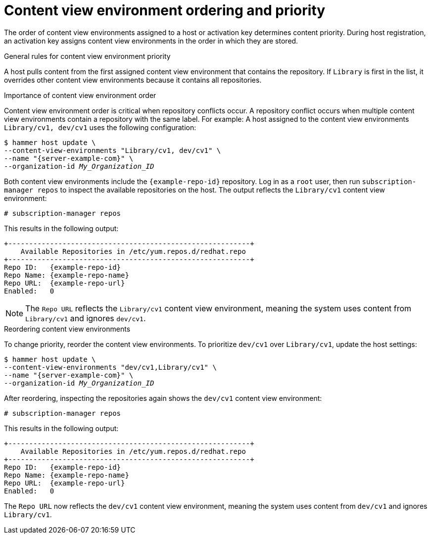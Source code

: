 [id="content-view-environment-ordering-and-priority"]
= Content view environment ordering and priority

The order of content view environments assigned to a host or activation key determines content priority.
During host registration, an activation key assigns content view environments in the order in which they are stored.

.General rules for content view environment priority
A host pulls content from the first assigned content view environment that contains the repository.
If `Library` is first in the list, it overrides other content view environments because it contains all repositories.

.Importance of content view environment order
Content view environment order is critical when repository conflicts occur.
A repository conflict occurs when multiple content view environments contain a repository with the same label.
For example:
A host assigned to the content view environments `Library/cv1, dev/cv1` uses the following configuration:
[options="nowrap" subs="+quotes,attributes"]
----
$ hammer host update \
--content-view-environments "Library/cv1, dev/cv1" \
--name "{server-example-com}" \
--organization-id _My_Organization_ID_
----
Both content view environments include the `{example-repo-id}` repository.
Log in as a `root` user, then run `subscription-manager repos` to inspect the available repositories on the host. 
The output reflects the `Library/cv1` content view environment:
[options="nowrap" subs="+quotes"]
----
# subscription-manager repos
----

This results in the following output:
[source, none, options="nowrap", subs="+quotes,verbatim,attributes"]
----
+----------------------------------------------------------+
    Available Repositories in /etc/yum.repos.d/redhat.repo
+----------------------------------------------------------+
Repo ID:   {example-repo-id}
Repo Name: {example-repo-name}
Repo URL:  {example-repo-url}
Enabled:   0
----
[NOTE]
====
The `Repo URL` reflects the `Library/cv1` content view environment, meaning the system uses content from `Library/cv1` and ignores `dev/cv1`.
====

.Reordering content view environments
To change priority, reorder the content view environments.
To prioritize `dev/cv1` over `Library/cv1`, update the host settings:
[options="nowrap" subs="+quotes,attributes"]
----
$ hammer host update \
--content-view-environments "dev/cv1,Library/cv1" \
--name "{server-example-com}" \
--organization-id _My_Organization_ID_
----
After reordering, inspecting the repositories again shows the `dev/cv1` content view environment:
[options="nowrap" subs="+quotes"]
----
# subscription-manager repos
----

This results in the following output:
[source, none, options="nowrap", subs="+quotes,verbatim,attributes"]
----
+----------------------------------------------------------+
    Available Repositories in /etc/yum.repos.d/redhat.repo
+----------------------------------------------------------+
Repo ID:   {example-repo-id}
Repo Name: {example-repo-name}
Repo URL:  {example-repo-url}
Enabled:   0
----
The `Repo URL` now reflects the `dev/cv1` content view environment, meaning the system uses content from `dev/cv1` and ignores `Library/cv1`.
